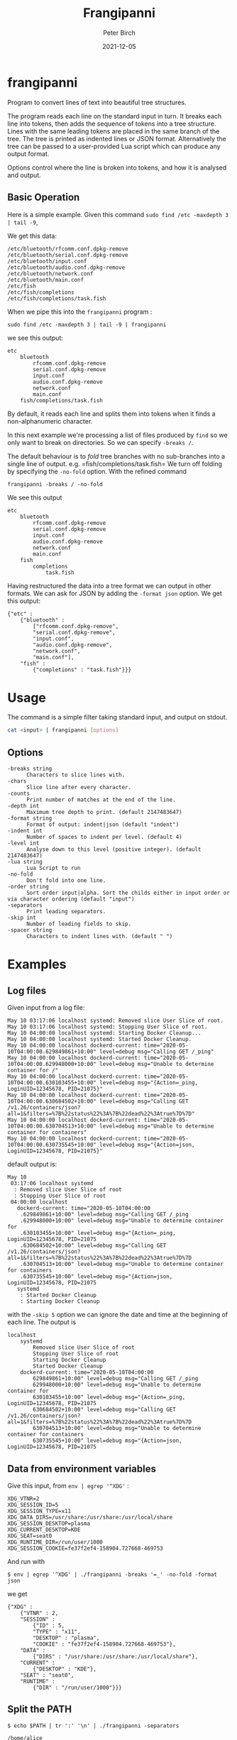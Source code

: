 #+title:  Frangipanni
#+author: Peter Birch
#+date:   2021-12-05
* frangipanni
  :PROPERTIES:
  :CUSTOM_ID: frangipanni
  :END:

Program to convert lines of text into beautiful tree structures.

The program reads each line on the standard input in turn. It breaks
each line into tokens, then adds the sequence of tokens into a tree
structure. Lines with the same leading tokens are placed in the same
branch of the tree. The tree is printed as indented lines or JSON
format. Alternatively the tree can be passed to a user-provided Lua
script which can produce any output format.

Options control where the line is broken into tokens, and how it is
analysed and output.

** Basic Operation
   :PROPERTIES:
   :CUSTOM_ID: basic-operation
   :END:

Here is a simple example. Given this command
=sudo find /etc -maxdepth 3 | tail -9=,

We get this data:

#+BEGIN_EXAMPLE
  /etc/bluetooth/rfcomm.conf.dpkg-remove
  /etc/bluetooth/serial.conf.dpkg-remove
  /etc/bluetooth/input.conf
  /etc/bluetooth/audio.conf.dpkg-remove
  /etc/bluetooth/network.conf
  /etc/bluetooth/main.conf
  /etc/fish
  /etc/fish/completions
  /etc/fish/completions/task.fish
#+END_EXAMPLE

When we pipe this into the =frangipanni= program :

#+BEGIN_EXAMPLE
  sudo find /etc -maxdepth 3 | tail -9 | frangipanni
#+END_EXAMPLE

we see this output:

#+BEGIN_EXAMPLE
  etc
      bluetooth
          rfcomm.conf.dpkg-remove
          serial.conf.dpkg-remove
          input.conf
          audio.conf.dpkg-remove
          network.conf
          main.conf
      fish/completions/task.fish
#+END_EXAMPLE

By default, it reads each line and splits them into tokens when it finds
a non-alphanumeric character.

In this next example we're processing a list of files produced by =find=
so we only want to break on directories. So we can specify =-breaks /=.

The default behaviour is to /fold/ tree branches with no sub-branches
into a single line of output. e.g. =fish/completions/task.fish= We turn
off folding by specifying the =-no-fold= option. With the refined
command

#+BEGIN_EXAMPLE
  frangipanni -breaks / -no-fold
#+END_EXAMPLE

We see this output

#+BEGIN_EXAMPLE
  etc
      bluetooth
          rfcomm.conf.dpkg-remove
          serial.conf.dpkg-remove
          input.conf
          audio.conf.dpkg-remove
          network.conf
          main.conf
      fish
          completions
              task.fish
#+END_EXAMPLE

Having restructured the data into a tree format we can output in other
formats. We can ask for JSON by adding the =-format json= option. We get
this output:

#+BEGIN_EXAMPLE
  {"etc" : 
      {"bluetooth" : 
          ["rfcomm.conf.dpkg-remove",
          "serial.conf.dpkg-remove",
          "input.conf",
          "audio.conf.dpkg-remove",
          "network.conf",
          "main.conf"],
      "fish" : 
          {"completions" : "task.fish"}}}
#+END_EXAMPLE

* Usage
  :PROPERTIES:
  :CUSTOM_ID: usage
  :END:

The command is a simple filter taking standard input, and output on
stdout.

#+BEGIN_SRC sh
  cat <input> | frangipanni [options]
#+END_SRC

** Options
   :PROPERTIES:
   :CUSTOM_ID: options
   :END:

#+BEGIN_EXAMPLE
    -breaks string
          Characters to slice lines with.
    -chars
          Slice line after every character.
    -counts
          Print number of matches at the end of the line.
    -depth int
          Maximum tree depth to print. (default 2147483647)
    -format string
          Format of output: indent|json (default "indent")
    -indent int
          Number of spaces to indent per level. (default 4)
    -level int
          Analyse down to this level (positive integer). (default 2147483647)
    -lua string
          Lua Script to run
    -no-fold
          Don't fold into one line.
    -order string
          Sort order input|alpha. Sort the childs either in input order or via character ordering (default "input")
    -separators
          Print leading separators.
    -skip int
          Number of leading fields to skip.
    -spacer string
          Characters to indent lines with. (default " ")
#+END_EXAMPLE

# '

* Examples
  :PROPERTIES:
  :CUSTOM_ID: examples
  :END:

** Log files
   :PROPERTIES:
   :CUSTOM_ID: log-files
   :END:

Given input from a log file:

#+BEGIN_EXAMPLE
  May 10 03:17:06 localhost systemd: Removed slice User Slice of root.
  May 10 03:17:06 localhost systemd: Stopping User Slice of root.
  May 10 04:00:00 localhost systemd: Starting Docker Cleanup...
  May 10 04:00:00 localhost systemd: Started Docker Cleanup.
  May 10 04:00:00 localhost dockerd-current: time="2020-05-10T04:00:00.629849861+10:00" level=debug msg="Calling GET /_ping"
  May 10 04:00:00 localhost dockerd-current: time="2020-05-10T04:00:00.629948000+10:00" level=debug msg="Unable to determine container for /"
  May 10 04:00:00 localhost dockerd-current: time="2020-05-10T04:00:00.630103455+10:00" level=debug msg="{Action=_ping, LoginUID=12345678, PID=21075}"
  May 10 04:00:00 localhost dockerd-current: time="2020-05-10T04:00:00.630684502+10:00" level=debug msg="Calling GET /v1.26/containers/json?all=1&filters=%7B%22status%22%3A%7B%22dead%22%3Atrue%7D%7D"
  May 10 04:00:00 localhost dockerd-current: time="2020-05-10T04:00:00.630704513+10:00" level=debug msg="Unable to determine container for containers"
  May 10 04:00:00 localhost dockerd-current: time="2020-05-10T04:00:00.630735545+10:00" level=debug msg="{Action=json, LoginUID=12345678, PID=21075}"
#+END_EXAMPLE

default output is:

#+BEGIN_EXAMPLE
  May 10
   03:17:06 localhost systemd
    : Removed slice User Slice of root
    : Stopping User Slice of root
   04:00:00 localhost
     dockerd-current: time="2020-05-10T04:00:00
      .629849861+10:00" level=debug msg="Calling GET /_ping
      .629948000+10:00" level=debug msg="Unable to determine container for
      .630103455+10:00" level=debug msg="{Action=_ping, LoginUID=12345678, PID=21075
      .630684502+10:00" level=debug msg="Calling GET /v1.26/containers/json?all=1&filters=%7B%22status%22%3A%7B%22dead%22%3Atrue%7D%7D
      .630704513+10:00" level=debug msg="Unable to determine container for containers
      .630735545+10:00" level=debug msg="{Action=json, LoginUID=12345678, PID=21075
     systemd
      : Started Docker Cleanup
      : Starting Docker Cleanup
#+END_EXAMPLE
# "

with the =-skip 5= option we can ignore the date and time at the
beginning of each line. The output is

#+BEGIN_EXAMPLE
  localhost
      systemd
          Removed slice User Slice of root
          Stopping User Slice of root
          Starting Docker Cleanup
          Started Docker Cleanup
      dockerd-current: time="2020-05-10T04:00:00
          629849861+10:00" level=debug msg="Calling GET /_ping
          629948000+10:00" level=debug msg="Unable to determine container for
          630103455+10:00" level=debug msg="{Action=_ping, LoginUID=12345678, PID=21075
          630684502+10:00" level=debug msg="Calling GET /v1.26/containers/json?all=1&filters=%7B%22status%22%3A%7B%22dead%22%3Atrue%7D%7D
          630704513+10:00" level=debug msg="Unable to determine container for containers
          630735545+10:00" level=debug msg="{Action=json, LoginUID=12345678, PID=21075
#+END_EXAMPLE
# "

** Data from environment variables
   :PROPERTIES:
   :CUSTOM_ID: data-from-environment-variables
   :END:

Give this input, from ~env | egrep '^XDG'~ :

#+BEGIN_EXAMPLE
  XDG_VTNR=2
  XDG_SESSION_ID=5
  XDG_SESSION_TYPE=x11
  XDG_DATA_DIRS=/usr/share:/usr/share:/usr/local/share
  XDG_SESSION_DESKTOP=plasma
  XDG_CURRENT_DESKTOP=KDE
  XDG_SEAT=seat0
  XDG_RUNTIME_DIR=/run/user/1000
  XDG_SESSION_COOKIE=fe37f2ef4-158904.727668-469753
#+END_EXAMPLE

And run with

#+BEGIN_EXAMPLE
  $ env | egrep '^XDG' | ./frangipanni -breaks '=_' -no-fold -format json
#+END_EXAMPLE

we get

#+BEGIN_EXAMPLE
  {"XDG" : 
      {"VTNR" : 2,
      "SESSION" : 
          {"ID" : 5,
          "TYPE" : "x11",
          "DESKTOP" : "plasma",
          "COOKIE" : "fe37f2ef4-158904.727668-469753"},
      "DATA" : 
          {"DIRS" : "/usr/share:/usr/share:/usr/local/share"},
      "CURRENT" : 
          {"DESKTOP" : "KDE"},
      "SEAT" : "seat0",
      "RUNTIME" : 
          {"DIR" : "/run/user/1000"}}}
#+END_EXAMPLE

** Split the PATH
   :PROPERTIES:
   :CUSTOM_ID: split-the-path
   :END:

#+BEGIN_EXAMPLE
  $ echo $PATH | tr ':' '\n' | ./frangipanni -separators
#+END_EXAMPLE

#+BEGIN_EXAMPLE
  /home/alice
      /work/gopath/src/github.com/birchb1024/frangipanni
      /apps
          /textadept_10.8.x86_64
          /shellcheck-v0.7.1
          /Digital/Digital
          /gradle-4.9/bin
          /idea-IC-172.4343.14/bin
          /GoLand-173.3531.21/bin
          /arduino-1.6.7
      /yed
      /bin
  /usr
      /lib/jvm/java-8-openjdk-amd64/bin
      /local
          /bin
          /games
          /go/bin
      /bin
      /games
  /bin
#+END_EXAMPLE

** Query a CSV triplestore -> JSON
   :PROPERTIES:
   :CUSTOM_ID: query-a-csv-triplestore---json
   :END:

A CSV tiplestore is a simple way of recording a database of facts about
objects. Each line has a Subject, Object, Predicate structure.

#+BEGIN_SRC csv
  john1@jupiter,rdf:type,UnixAccount
  joanna,hasAccount,alice1@jupiter
  jupiter,defaultAccount,alice1
  alice2,hasAccount,evan1@jupiter
  felicity,hasAccount,john1@jupiter
  alice1@jupiter,rdf:type,UnixAccount
  kalpana,hasAccount,alice1@jupiter
  john1@jupiter,hasPassword,felicity-pw-8
  Production,was_hostname,jupiter
  alice1@jupiter,rdf:type,UnixAccount
  alice1@jupiter,hasPassword,alice-pw-2
#+END_SRC

In this example we want the data about the =jupiter= machine. We permute
the input records with awk and filter the JSON output with =jq=.

#+BEGIN_SRC sg
  $ cat test/fixtures/triples.csv | \
    awk -F, '{print $2,$1,$3; print $1, $2, $3; print $3, $2, $1}' | \
    ./frangipanni  -breaks ' ' -order alpha -format json -no-fold | \
    jq '."jupiter"'
#+END_SRC

#+BEGIN_SRC javascript
  {
    "defaultAccount": "alice1",
    "hasUser": [
      "alice1",
      "birchb1",
      "john1"
    ],
    "rdf:type": [
      "UnixMachine",
      "WasDmgr"
    ],
    "was_hostname": "Production"
  }
#+END_SRC

** Security Analysis of sudo use in Auth Log File
   :PROPERTIES:
   :CUSTOM_ID: security-analysis-of-sudo-use-in-auth-log-file
   :END:

The Linux /var/log/auth.log file has timed records about =sudo= which
look like this:

#+BEGIN_EXAMPLE
  May 17 00:36:15 localhost sudo:   alice : TTY=pts/2 ; PWD=/home/alice ; USER=root ; COMMAND=/usr/bin/jmtpfs -o allow_other /tmp/s
  May 17 00:36:15 localhost sudo: pam_unix(sudo:session): session opened for user root by (uid=0)
  May 17 00:36:15 localhost sudo: pam_unix(sudo:session): session closed for user root
#+END_EXAMPLE

By skipping the date/time component of the lines, and specifying
=-counts= we can see a breakdown of the =sudo= commands used and how
many occurred. By placing the date/time data at the end of the input
lines we alse get a breakdown of the commands by hour of day.

#+BEGIN_SRC sh
  $ sudo cat /var/log/auth.log | grep sudo | \
      awk '{print substr($0,16),substr($0,1,15)}' | \
      ./frangipanni -breaks ' ;:'  -depth 5 -counts -separators
#+END_SRC

Produces

#+BEGIN_EXAMPLE
   localhost sudo: 125
      :   alice: 42
           : TTY=pts/2: 14
               ; PWD=/home/alice ; USER=root ; COMMAND=/usr/bin/jmtpfs: 5
               ; PWD=/home/alice/workspace/gopath/src/github.com/akice/frangipanni ; USER=root ; COMMAND=/usr/bin/find /etc -maxdepth 3 May 17 13: 9
           : TTY=pts/1 ; PWD=/home/alice/workspace/gopath/src/github.com/akice/frangipanni ; USER=root ; COMMAND=/bin/cat: 28
               /var/log/messages May 17 13:53:34: 1
               /var/log/auth.log May 17: 27
      : pam_unix(sudo:session): session: 83
           opened for user root by (uid=0) May 17: 42
               00: 5
               13: 28
               14: 9
           closed for user root May 17: 41
               00: 5
               13: 28
               14: 8
#+END_EXAMPLE

We can see alice has run 42 sudo commands, 28 of whuch were =cat=ing
files from /var.

** Output for Spreadsheets
   :PROPERTIES:
   :CUSTOM_ID: output-for-spreadsheets
   :END:

Inevitably you will need to output reports from frangipanni into a
spreadsheet. You can use the =-spacer= option to specify the
character(s) to use for indentation and before the counts. So with the
file list example from above and this command

#+BEGIN_SRC sh
  sudo find /etc -maxdepth 3 | tail -9 | frangipanni -no-fold -counts -indent 1 -spacer $'\t'
#+END_SRC

You will have a tab-separated output which can be imported to your
spreadsheet.

| etc                        | 9                       |   |
| bluetooth                  | 6                       |   |
|                            | rfcomm.conf.dpkg-remove | 1 |
|                            | serial.conf.dpkg-remove | 1 |
|                            | input.conf              | 1 |
|                            | audio.conf.dpkg-remove  | 1 |
|                            | network.conf            | 1 |
|                            | main.conf               | 1 |
| fish/completions/task.fish | 3                       |   |

** Output for Markdown
   :PROPERTIES:
   :CUSTOM_ID: output-for-markdown
   :END:

To use the output with markdown or other text-based tools, sepecify the
=-separator= option. This can be used by tools like =sed= to convert the
leading separator into the markup required. example to get a leading
minus sign for an un-numbered Markdown list, use =sed= to

#+BEGIN_SRC sh
  sudo find /etc -maxdepth 3 | tail -9 | frangipanni -separators | sed 's;/; - ;'
#+END_SRC

Which results in an indented bullet list:

#+BEGIN_QUOTE

  - etc

    - bluetooth

      - rfcomm.conf.dpkg-remove
      - serial.conf.dpkg-remove
      - input.conf
      - audio.conf.dpkg-remove
      - network.conf
      - main.conf

    - fish/completions/task.fish
#+END_QUOTE

** Lua Examples
   :PROPERTIES:
   :CUSTOM_ID: lua-examples
   :END:

*** JSON (again)
    :PROPERTIES:
    :CUSTOM_ID: json-again
    :END:

First, we are going tell frangipanni to output via a Lua program called
'json.lua', and we will format the json with the 'jp' program.

#+BEGIN_SRC sh
  $ <test/fixtures/simplechars.txt frangipanni -lua json.lua | jp @
#+END_SRC

The Lua script uses the =github.com/layeh/gopher-json= module which is
imported in the Lua. The data is made available in the variable
=frangipanni= which has a table for each node, with fields

- depth - in the tree starting from 0
- lineNumber - the token was first detected
- numMatched - the number of times the token was seen
- sep - separation characters preceding the token
- text - the token itself
- children - a table containing the child nodes

#+BEGIN_SRC lua
  local json = require("json")

  print(json.encode(frangipanni))
#+END_SRC

The output shows that all the fields of the parsed nodes are passed to
Lua in a Table. The root node is empty except for it's children. The Lua
script is therefore able to use the fields intelligently.

#+BEGIN_SRC javascript
  {
    "depth": 0,
    "lineNumber": -1,
    "numMatched": 1,
    "sep": "",
    "text": "",
    "children": {
      "1.2": {
        "children": [],
        "depth": 1,
        "lineNumber": 8,
        "numMatched": 1,
        "sep": "",
        "text": "1.2"
      },
      "A": {
        "children": [],
        "depth": 1,
        "lineNumber": 1,
        "numMatched": 1,
        "sep": "",
        "text": "A"
      },
#+END_SRC

*** Markdown
    :PROPERTIES:
    :CUSTOM_ID: markdown
    :END:

#+BEGIN_EXAMPLE
  function indent(n)
      for i=1, n do
          io.write("   ")
      end
  end

  function markdown(node)
      indent(node.depth)
      io.write("* ")
      print(node.text)
      for k, v in pairs(node.children) do
          markdown(v)
      end
  end

  markdown(frangipanni)
#+END_EXAMPLE

The output can look like this:

#+BEGIN_EXAMPLE
  * 
     * A
     * C
        * 2
        * D
     * x.a
        * 2
        * 1
     * Z
     * 1.2
#+END_EXAMPLE

*** XML
    :PROPERTIES:
    :CUSTOM_ID: xml
    :END:

The xml.lua script provided in the release outputs very basic XML format
which might suit simple inputs.

#+BEGIN_SRC xml
  <root count="1" sep="">
     <C count="2" sep="">
        <2 count="1" sep="."/>
        <D count="1" sep="."/>
     </C>
     <x.a count="3" sep="">
        <1 count="1" sep="."/>
        <2 count="1" sep="."/>
     </x.a>
     <Z count="1" sep=""/>
     <1.2 count="1" sep=""/>
     <A count="1" sep=""/>
  </root>
#+END_SRC
